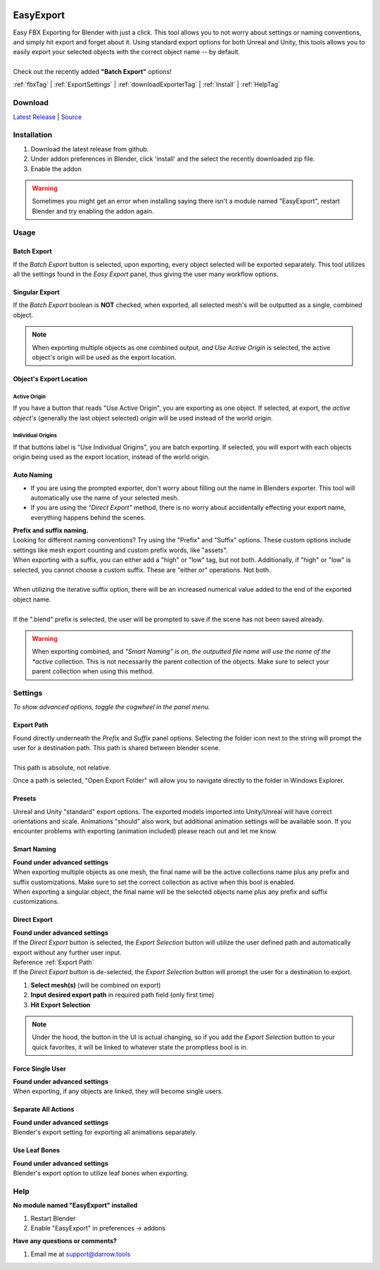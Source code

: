 .. image:: https://img.shields.io/github/v/release/BlakeDarrow/EasyExport
    :target: https://github.com/BlakeDarrow/EasyExport/releases/latest
.. image:: https://img.shields.io/github/last-commit/BlakeDarrow/EasyExport
    :target: https://github.com/BlakeDarrow/EasyExport/commits/main

.. raw:: html

   <hr>  

##########
EasyExport
##########

| Easy FBX Exporting for Blender with just a click. This tool allows you to not worry about settings or naming conventions, and simply hit export and forget about it. Using standard export options for both Unreal and Unity, this tools allows you to easily export your selected objects with the correct object name -- by default.
| 
| Check out the recently added **"Batch Export"** options!


:ref:`fbxTag` |
:ref:`ExportSettings` |
:ref:`downloadExporterTag` |
:ref:`Install` | 
:ref:`HelpTag`

.. raw:: html

   <!-- https://github.com/paulirish/lite-youtube-embed -->
   <div>
   <link rel="stylesheet" href="./_static/css/lite-yt-embed.css" />  
   <script src="./_static/lite-yt-embed.js"></script>
   <lite-youtube videoid="TDyYM4R-OYI" style="background-image: url('https://img.youtube.com/vi/TDyYM4R-OYI/maxresdefault.jpg');">
   <button type="button" class="lty-playbtn">
      <span class="lyt-visually-hidden">EasyExport</span>
   </button>
   </div>
   <hr> 
   
.. _downloadExporterTag:

Download
+++++++++

`Latest Release`_ | `Source`_ 

.. _Latest Release: https://github.com/BlakeDarrow/EasyExport/releases/latest

.. _Source: https://github.com/BlakeDarrow/EasyExport/tree/main/EasyExport


.. raw:: html
    
   <hr>  


.. _Install:

Installation
+++++++++++++
1. Download the latest release from github.
2. Under addon preferences in Blender, click 'install' and the select the recently downloaded zip file.
3. Enable the addon
   
.. warning:: Sometimes you might get an error when installing saying there isn't a module named "EasyExport", restart Blender and try enabling the addon again.

.. raw:: html
    
   <hr>  


.. _fbxTag:

Usage
+++++

Batch Export
-------------

If the *Batch Export* button is selected, upon exporting, every object selected will be exported separately. This tool utilizes all the settings found in the *Easy Export* panel, thus giving the user many workflow options.

.. raw:: html

   <hr>  


Singular Export
----------------

If the *Batch Export* boolean is **NOT** checked, when exported, all selected mesh's will be outputted as a single, combined object.

.. note:: When exporting multiple objects as one combined output, *and* *Use Active Origin* is selected, the active object's origin will be used as the export location.

.. raw:: html

   <hr>  

Object's Export Location
-------------------------

Active Origin
~~~~~~~~~~~~~~~~~~~~~~
| If you have a button that reads "Use Active Origin", you are exporting as one object. If selected, at export, the *active object's* (generally the last object selected) *origin* will be used instead of the world origin.

Individual Origins
~~~~~~~~~~~~~~~~~~~~~~~~~~~~~~
| If that buttons label is "Use Individual Origins", you are batch exporting. If selected, you will export with each objects origin being used as the export location, instead of the world origin.

.. raw:: html

   <hr>  


Auto Naming
-----------

* If you are using the prompted exporter, don't worry about filling out the name in Blenders exporter. This tool will automatically use the name of your selected mesh.
* If you are using the *"Direct Export"* method, there is no worry about accidentally effecting your export name, everything happens behind the scenes.

| **Prefix and suffix naming.**
| Looking for different naming conventions? Try using the "Prefix" and "Suffix" options. These custom options include settings like mesh export counting and custom prefix words, like "assets".


| When exporting with a suffix, you can either add a "high" or "low" tag, but not both. Additionally, if "high" or "low" is selected, you cannot choose a custom suffix. These are "either or" operations. Not both.
| 
| When utilizing the iterative suffix option, there will be an increased numerical value added to the end of the exported object name.
|
| If the ".blend" prefix is selected, the user will be prompted to save if the scene has not been saved already.

.. warning:: When exporting combined, and *"Smart Naming" is on, the outputted file name will use the name of the *active* collection. This is not necessarily the parent collection of the objects. Make sure to select your parent collection when using this method.

.. raw:: html
    
   <hr>  


.. _ExportSettings:

Settings
++++++++

*To show advanced options, toggle the cogwheel in the panel menu.*

Export Path
-----------

| Found directly underneath the *Prefix* and *Suffix* panel options. Selecting the folder icon next to the string will prompt the user for a destination path. This path is shared between blender scene.
| 
| This path is absolute, not relative.

Once a path is selected, "Open Export Folder" will allow you to navigate directly to the folder in Windows Explorer. 

.. raw:: html

   <hr>  


Presets
-------

Unreal and Unity "standard" export options. The exported models imported into Unity/Unreal will have correct orientations and scale. Animations "should" also work, but additional animation settings will be available soon. If you encounter problems with exporting (animation included) please reach out and let me know. 


.. raw:: html

   <hr>  

Smart Naming
-------------------

| **Found under advanced settings** 
| When exporting multiple objects as one mesh, the final name will be the active collections name plus any prefix and suffix customizations. Make sure to set the correct collection as active when this bool is enabled. 
| When exporting a singular object, the final name will be the selected objects name plus any prefix and suffix customizations.


.. raw:: html

   <hr>  


Direct Export
-------------------

| **Found under advanced settings** 
| If the *Direct Export* button is selected, the *Export Selection* button will utilize the user defined path and automatically export without any further user input.
| Reference :ref:`Export Path`
| If the *Direct Export* button is de-selected, the *Export Selection* button will prompt the user for a destination to export.

1. **Select mesh(s)** (will be combined on export)
2. **Input desired export path** in required path field (only first time)
3. **Hit Export Selection**

.. note:: Under the hood, the button in the UI is actual changing, so if you add the *Export Selection* button to your quick favorites, it will be linked to whatever state the promptless bool is in.

.. raw:: html

   <hr>  


Force Single User
-------------------

| **Found under advanced settings** 
| When exporting, if any objects are linked, they will become single users.


.. raw:: html

   <hr>  

Separate All Actions
--------------------

| **Found under advanced settings**
| Blender's export setting for exporting all animations separately.


.. raw:: html

   <hr>  

Use Leaf Bones
--------------

| **Found under advanced settings**
| Blender's export option to utilize leaf bones when exporting.

.. raw:: html

   <hr>  


.. _helpTag:

Help
++++++++

| **No module named "EasyExport" installed**
1. Restart Blender
2. Enable "EasyExport" in preferences -> addons

| **Have any questions or comments?**
1. Email me at support@darrow.tools
